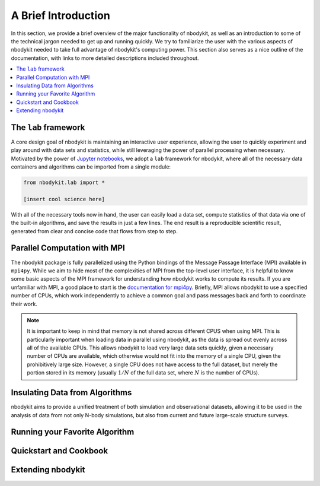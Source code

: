 A Brief Introduction
====================

In this section, we provide a brief overview of the major functionality
of nbodykit, as well as an introduction to some of the technical jargon
needed to get up and running quickly. We try to familiarize the user with the
various aspects of nbodykit needed to take full advantage of nbodykit's
computing power. This section also serves as a nice outline of the documentation,
with links to more detailed descriptions included throughout.

.. contents::
   :depth: 2
   :local:
   :backlinks: none

The ``lab`` framework
---------------------

A core design goal of nbodykit is maintaining an interactive user
experience, allowing the user to quickly experiment and play around
with data sets and statistics, while still leveraging the power of
parallel processing when necessary. Motivated by the power of
`Jupyter notebooks <http://jupyter.org>`_, we adopt a ``lab``
framework for nbodykit, where all of the necessary data containers
and algorithms can be imported from a single module:

.. code-block:: python

  from nbodykit.lab import *

  [insert cool science here]

With all of the necessary tools now in hand, the user can easily load
a data set, compute statistics of that data via one of the
built-in algorithms, and save the results in just a few lines. The end
result is a reproducible scientific result, generated from clear
and concise code that flows from step to step.

Parallel Computation with MPI
-----------------------------

The nbodykit package is fully parallelized using the Python
bindings of the Message Passage Interface (MPI) available in ``mpi4py``. While
we aim to hide most of the complexities of MPI from the top-level user
interface, it is helpful to know some basic aspects of the MPI framework
for understanding how nbodykit works to compute its results. If you are
unfamiliar with MPI, a good place to start is the `documentation for
mpi4py <http://mpi4py.readthedocs.io/en/stable/intro.html>`_. Briefly,
MPI allows nbodykit to use a specified number of CPUs, which work independently
to achieve a common goal and pass messages back and forth to coordinate their
work.

.. note::

  It is important to keep in mind that memory is not shared across
  different CPUS when using MPI. This is particularly important when loading data
  in parallel using nbodykit, as the data is spread out evenly across all of the
  available CPUs. This allows nbodykit to load very large data sets quickly, given
  a necessary number of CPUs are available, which otherwise would not fit
  into the memory of a single CPU, given the prohibitively large size. However,
  a single CPU does not have access to the full dataset, but merely the portion
  stored in its memory (usually :math:`1/N` of the full data set, where
  :math:`N` is the number of CPUs).


Insulating Data from Algorithms
-------------------------------

nbodykit aims to provide a unified treatment of
both simulation and observational datasets, allowing it to
be used in the analysis of data from not only N-body simulations, but also
from current and future large-scale structure surveys.


Running your Favorite Algorithm
-------------------------------

Quickstart and Cookbook
-----------------------

Extending nbodykit
------------------
